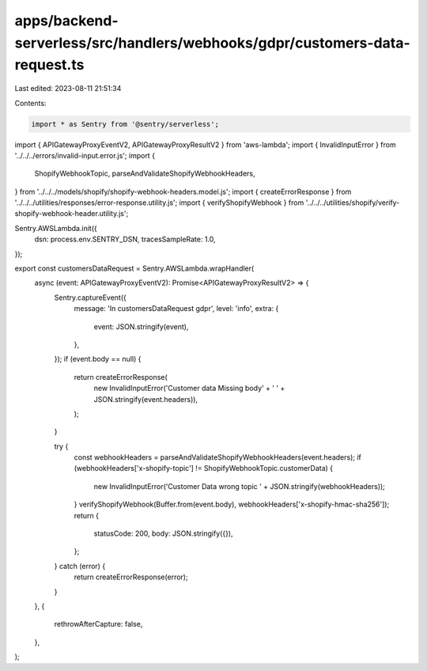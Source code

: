 apps/backend-serverless/src/handlers/webhooks/gdpr/customers-data-request.ts
============================================================================

Last edited: 2023-08-11 21:51:34

Contents:

.. code-block:: ts

    import * as Sentry from '@sentry/serverless';
import { APIGatewayProxyEventV2, APIGatewayProxyResultV2 } from 'aws-lambda';
import { InvalidInputError } from '../../../errors/invalid-input.error.js';
import {
    ShopifyWebhookTopic,
    parseAndValidateShopifyWebhookHeaders,
} from '../../../models/shopify/shopify-webhook-headers.model.js';
import { createErrorResponse } from '../../../utilities/responses/error-response.utility.js';
import { verifyShopifyWebhook } from '../../../utilities/shopify/verify-shopify-webhook-header.utility.js';

Sentry.AWSLambda.init({
    dsn: process.env.SENTRY_DSN,
    tracesSampleRate: 1.0,
});

export const customersDataRequest = Sentry.AWSLambda.wrapHandler(
    async (event: APIGatewayProxyEventV2): Promise<APIGatewayProxyResultV2> => {
        Sentry.captureEvent({
            message: 'In customersDataRequest gdpr',
            level: 'info',
            extra: {
                event: JSON.stringify(event),
            },
        });
        if (event.body == null) {
            return createErrorResponse(
                new InvalidInputError('Customer data Missing body' + ' ' + JSON.stringify(event.headers)),
            );
        }

        try {
            const webhookHeaders = parseAndValidateShopifyWebhookHeaders(event.headers);
            if (webhookHeaders['x-shopify-topic'] != ShopifyWebhookTopic.customerData) {
                new InvalidInputError('Customer Data wrong topic ' + JSON.stringify(webhookHeaders));
            }
            verifyShopifyWebhook(Buffer.from(event.body), webhookHeaders['x-shopify-hmac-sha256']);
            return {
                statusCode: 200,
                body: JSON.stringify({}),
            };
        } catch (error) {
            return createErrorResponse(error);
        }
    },
    {
        rethrowAfterCapture: false,
    },
);


